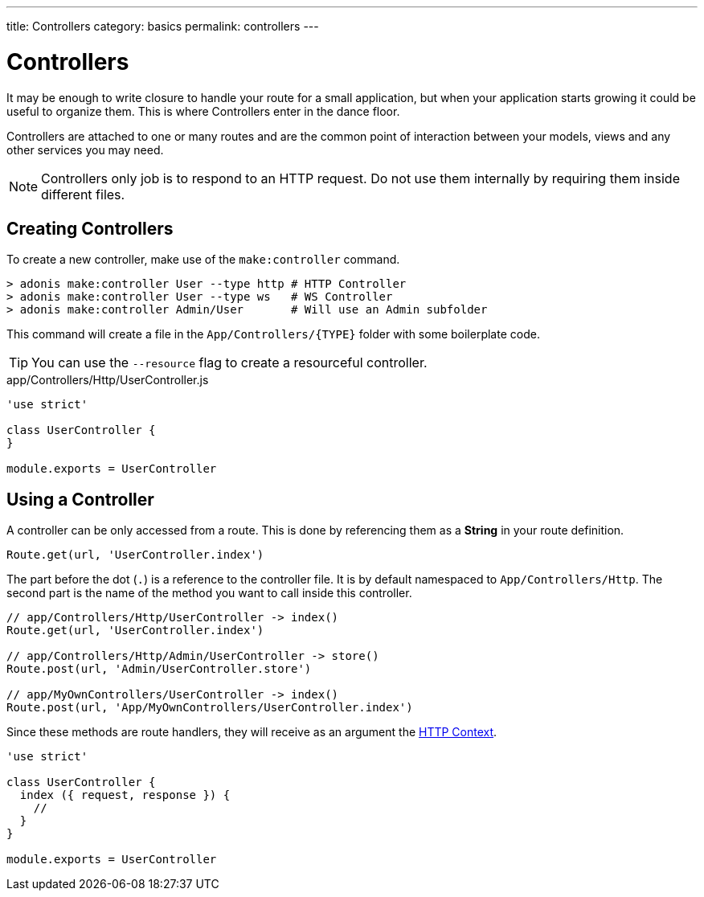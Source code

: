 ---
title: Controllers
category: basics
permalink: controllers
---

= Controllers

toc::[]

It may be enough to write closure to handle your route for a small application, but when your application starts growing it could be useful to organize them. This is where Controllers enter in the dance floor.

Controllers are attached to one or many routes and are the common point of interaction between your models, views and any other services you may need.

NOTE: Controllers only job is to respond to an HTTP request. Do not use them internally by requiring them inside different files.

== Creating Controllers

To create a new controller, make use of the `make:controller` command.

[source, bash]
----
> adonis make:controller User --type http # HTTP Controller
> adonis make:controller User --type ws   # WS Controller
> adonis make:controller Admin/User       # Will use an Admin subfolder
----

This command will create a file in the `App/Controllers/{TYPE}` folder with some boilerplate code.

TIP: You can use the `--resource` flag to create a resourceful controller.

.app/Controllers/Http/UserController.js
[source, js]
----
'use strict'

class UserController {
}

module.exports = UserController
----

== Using a Controller

A controller can be only accessed from a route. This is done by referencing them as a **String** in your route definition.

[source, js]
----
Route.get(url, 'UserController.index')
----

The part before the dot (`.`) is a reference to the controller file. It is by default namespaced to `App/Controllers/Http`. The second part is the name of the method you want to call inside this controller.

[source, js]
----
// app/Controllers/Http/UserController -> index()
Route.get(url, 'UserController.index')

// app/Controllers/Http/Admin/UserController -> store()
Route.post(url, 'Admin/UserController.store')

// app/MyOwnControllers/UserController -> index()
Route.post(url, 'App/MyOwnControllers/UserController.index')
----

Since these methods are route handlers, they will receive as an argument the link:http-context#_http_context[HTTP Context].

[source, js]
----
'use strict'

class UserController {
  index ({ request, response }) {
    //
  }
}

module.exports = UserController
----
